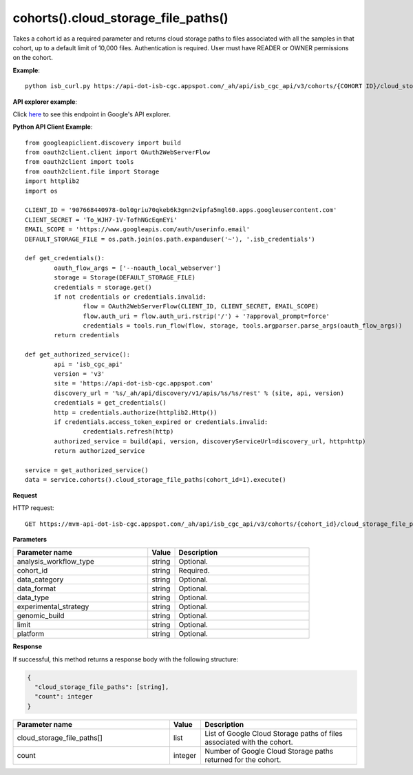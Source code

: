 cohorts().cloud_storage_file_paths()
#####################################
Takes a cohort id as a required parameter and returns cloud storage paths to files associated with all the samples in that cohort, up to a default limit of 10,000 files. Authentication is required. User must have READER or OWNER permissions on the cohort.

**Example**::

	python isb_curl.py https://api-dot-isb-cgc.appspot.com/_ah/api/isb_cgc_api/v3/cohorts/{COHORT ID}/cloud_storage_file_paths

**API explorer example**:

Click `here <https://apis-explorer.appspot.com/apis-explorer/?base=https%3A%2F%2Fapi-dot-isb-cgc.appspot.com%2F_ah%2Fapi#p/isb_cgc_api/v3/isb_cgc_api.cohorts.cloud_storage_file_paths?cohort_id=1&limit=10&/>`_ to see this endpoint in Google's API explorer.

**Python API Client Example**::

	from googleapiclient.discovery import build
	from oauth2client.client import OAuth2WebServerFlow
	from oauth2client import tools
	from oauth2client.file import Storage
	import httplib2
	import os

	CLIENT_ID = '907668440978-0ol0griu70qkeb6k3gnn2vipfa5mgl60.apps.googleusercontent.com'
	CLIENT_SECRET = 'To_WJH7-1V-TofhNGcEqmEYi'
	EMAIL_SCOPE = 'https://www.googleapis.com/auth/userinfo.email'
	DEFAULT_STORAGE_FILE = os.path.join(os.path.expanduser('~'), '.isb_credentials')

	def get_credentials():
		oauth_flow_args = ['--noauth_local_webserver']
		storage = Storage(DEFAULT_STORAGE_FILE)
		credentials = storage.get()
		if not credentials or credentials.invalid:
			flow = OAuth2WebServerFlow(CLIENT_ID, CLIENT_SECRET, EMAIL_SCOPE)
			flow.auth_uri = flow.auth_uri.rstrip('/') + '?approval_prompt=force'
			credentials = tools.run_flow(flow, storage, tools.argparser.parse_args(oauth_flow_args))
		return credentials

	def get_authorized_service():
		api = 'isb_cgc_api'
		version = 'v3'
		site = 'https://api-dot-isb-cgc.appspot.com'
		discovery_url = '%s/_ah/api/discovery/v1/apis/%s/%s/rest' % (site, api, version)
		credentials = get_credentials()
		http = credentials.authorize(httplib2.Http())
		if credentials.access_token_expired or credentials.invalid:
			credentials.refresh(http)
		authorized_service = build(api, version, discoveryServiceUrl=discovery_url, http=http)
		return authorized_service

	service = get_authorized_service()
	data = service.cohorts().cloud_storage_file_paths(cohort_id=1).execute()


**Request**

HTTP request::

	GET https://mvm-api-dot-isb-cgc.appspot.com/_ah/api/isb_cgc_api/v3/cohorts/{cohort_id}/cloud_storage_file_paths

**Parameters**

.. csv-table::
	:header: "**Parameter name**", "**Value**", "**Description**"
	:widths: 50, 10, 50

	analysis_workflow_type,string,"Optional. "
	cohort_id,string,"Required. "
	data_category,string,"Optional. "
	data_format,string,"Optional. "
	data_type,string,"Optional. "
	experimental_strategy,string,"Optional. "
	genomic_build,string,"Optional. "
	limit,string,"Optional. "
	platform,string,"Optional. "


**Response**

If successful, this method returns a response body with the following structure:

.. code-block:: javascript

  {
    "cloud_storage_file_paths": [string],
    "count": integer
  }

.. csv-table::
	:header: "**Parameter name**", "**Value**", "**Description**"
	:widths: 50, 10, 50

	cloud_storage_file_paths[], list, "List of Google Cloud Storage paths of files associated with the cohort."
	count, integer, "Number of Google Cloud Storage paths returned for the cohort."
